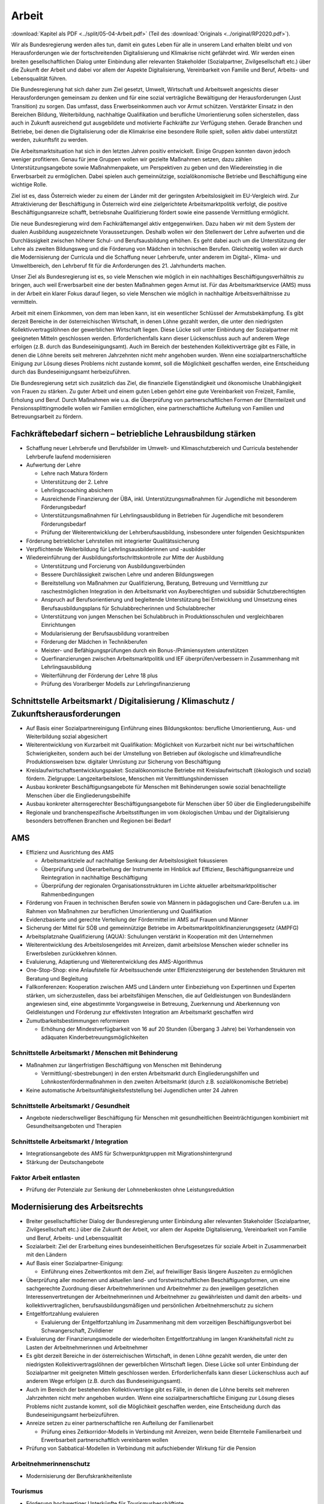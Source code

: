 ------
Arbeit
------

:download:`Kapitel als PDF <../split/05-04-Arbeit.pdf>` (Teil des :download:`Originals <../original/RP2020.pdf>`).

Wir als Bundesregierung werden alles tun, damit ein gutes Leben für alle in unserem Land erhalten bleibt und von Herausforderungen wie der fortschreitenden Digitalisierung und Klimakrise nicht gefährdet wird. Wir werden einen breiten gesellschaftlichen Dialog unter Einbindung aller relevanten Stakeholder (Sozialpartner, Zivilgesellschaft etc.) über die Zukunft der Arbeit und dabei vor allem der Aspekte Digitalisierung, Vereinbarkeit von Familie und Beruf, Arbeits- und Lebensqualität führen.

Die Bundesregierung hat sich daher zum Ziel gesetzt, Umwelt, Wirtschaft und Arbeitswelt angesichts dieser Herausforderungen gemeinsam zu denken und für eine sozial verträgliche Bewältigung der Herausforderungen (Just Transition) zu sorgen. Das umfasst, dass Erwerbseinkommen auch vor Armut schützen. Verstärkter Einsatz in den Bereichen Bildung, Weiterbildung, nachhaltige Qualifikation und berufliche Umorientierung sollen sicherstellen, dass auch in Zukunft ausreichend gut ausgebildete und motivierte Fachkräfte zur Verfügung stehen. Gerade Branchen und Betriebe, bei denen die Digitalisierung oder die Klimakrise eine besondere Rolle spielt, sollen aktiv dabei unterstützt werden, zukunftsfit zu werden.

Die Arbeitsmarktsituation hat sich in den letzten Jahren positiv entwickelt. Einige Gruppen konnten davon jedoch weniger profitieren. Genau für jene Gruppen wollen wir gezielte Maßnahmen setzen, dazu zählen Unterstützungsangebote sowie Maßnahmenpakete, um Perspektiven zu geben und den Wiedereinstieg in die Erwerbsarbeit zu ermöglichen. Dabei spielen auch gemeinnützige, sozialökonomische Betriebe und Beschäftigung eine wichtige Rolle.

Ziel ist es, dass Österreich wieder zu einem der Länder mit der geringsten Arbeitslosigkeit im EU-Vergleich wird. Zur Attraktivierung der Beschäftigung in Österreich wird eine zielgerichtete Arbeitsmarktpolitik verfolgt, die positive Beschäftigungsanreize schafft, betriebsnahe Qualifizierung fördert sowie eine passende Vermittlung ermöglicht.

Die neue Bundesregierung wird dem Fachkräftemangel aktiv entgegenwirken. Dazu haben wir mit dem System der dualen Ausbildung ausgezeichnete Voraussetzungen. Deshalb wollen wir den Stellenwert der Lehre aufwerten und die Durchlässigkeit zwischen höherer Schul- und Berufsausbildung erhöhen. Es geht dabei auch um die Unterstützung der Lehre als zweiten Bildungsweg und die Förderung von Mädchen in technischen Berufen. Gleichzeitig wollen wir durch die Modernisierung der Curricula und die Schaffung neuer Lehrberufe, unter anderem im Digital-, Klima- und Umweltbereich, den Lehrberuf fit für die Anforderungen des 21. Jahrhunderts machen.

Unser Ziel als Bundesregierung ist es, so viele Menschen wie möglich in ein nachhaltiges Beschäftigungsverhältnis zu bringen, auch weil Erwerbsarbeit eine der besten Maßnahmen gegen Armut ist. Für das Arbeitsmarktservice (AMS) muss in der Arbeit ein klarer Fokus darauf liegen, so viele Menschen wie möglich in nachhaltige Arbeitsverhältnisse zu vermitteln.

Arbeit mit einem Einkommen, von dem man leben kann, ist ein wesentlicher Schlüssel der Armutsbekämpfung. Es gibt derzeit Bereiche in der österreichischen Wirtschaft, in denen Löhne gezahlt werden, die unter den niedrigsten Kollektivvertragslöhnen der gewerblichen Wirtschaft liegen. Diese Lücke soll unter Einbindung der Sozialpartner mit geeigneten Mitteln geschlossen werden. Erforderlichenfalls kann dieser Lückenschluss auch auf anderem Wege erfolgen (z.B. durch das Bundeseinigungsamt). Auch im Bereich der bestehenden Kollektivverträge gibt es Fälle, in denen die Löhne bereits seit mehreren Jahrzehnten nicht mehr angehoben wurden. Wenn eine sozialpartnerschaftliche Einigung zur Lösung dieses Problems nicht zustande kommt, soll die Möglichkeit geschaffen werden, eine Entscheidung durch das Bundeseinigungsamt herbeizuführen.

Die Bundesregierung setzt sich zusätzlich das Ziel, die finanzielle Eigenständigkeit und ökonomische Unabhängigkeit von Frauen zu stärken. Zu guter Arbeit und einem guten Leben gehört eine gute Vereinbarkeit von Freizeit, Familie, Erholung und Beruf. Durch Maßnahmen wie u.a. die Überprüfung von partnerschaftlichen Formen der Elternteilzeit und Pensionssplittingmodelle wollen wir Familien ermöglichen, eine partnerschaftliche Aufteilung von Familien und Betreuungsarbeit zu fördern.

Fachkräftebedarf sichern – betriebliche Lehrausbildung stärken
--------------------------------------------------------------

- Schaffung neuer Lehrberufe und Berufsbilder im Umwelt- und Klimaschutzbereich und Curricula bestehender Lehrberufe laufend modernisieren

- Aufwertung der Lehre

  * Lehre nach Matura fördern
  * Unterstützung der 2. Lehre
  * Lehrlingscoaching absichern
  * Ausreichende Finanzierung der ÜBA, inkl. Unterstützungsmaßnahmen für Jugendliche mit besonderem Förderungsbedarf
  * Unterstützungsmaßnahmen für Lehrlingsausbildung in Betrieben für Jugendliche mit besonderem Förderungsbedarf
  * Prüfung der Weiterentwicklung der Lehrberufsausbildung, insbesondere unter folgenden Gesichtspunkten

- Förderung betrieblicher Lehrstellen mit integrierter Qualitätssicherung

- Verpflichtende Weiterbildung für Lehrlingsausbilderinnen und -ausbilder

- Wiedereinführung der Ausbildungsfortschrittskontrolle zur Mitte der Ausbildung

  * Unterstützung und Forcierung von Ausbildungsverbünden
  * Bessere Durchlässigkeit zwischen Lehre und anderen Bildungswegen
  * Bereitstellung von Maßnahmen zur Qualifizierung, Beratung, Betreuung und Vermittlung zur raschestmöglichen Integration in den Arbeitsmarkt von Asylberechtigten und subsidiär Schutzberechtigten
  * Anspruch auf Berufsorientierung und begleitende Unterstützung bei Entwicklung und Umsetzung eines Berufsausbildungsplans für Schulabbrecherinnen und Schulabbrecher
  * Unterstützung von jungen Menschen bei Schulabbruch in Produktionsschulen und vergleichbaren Einrichtungen
  * Modularisierung der Berufsausbildung vorantreiben
  * Förderung der Mädchen in Technikberufen
  * Meister- und Befähigungsprüfungen durch ein Bonus-/Prämiensystem unterstützen
  * Querfinanzierungen zwischen Arbeitsmarktpolitik und IEF überprüfen/verbessern in Zusammenhang mit Lehrlingsausbildung
  * Weiterführung der Förderung der Lehre 18 plus
  * Prüfung des Vorarlberger Modells zur Lehrlingsfinanzierung

Schnittstelle Arbeitsmarkt / Digitalisierung / Klimaschutz / Zukunftsherausforderungen
--------------------------------------------------------------------------------------

- Auf Basis einer Sozialpartnereinigung Einführung eines Bildungskontos: berufliche Umorientierung, Aus- und Weiterbildung sozial abgesichert

- Weiterentwicklung von Kurzarbeit mit Qualifikation: Möglichkeit von Kurzarbeit nicht nur bei wirtschaftlichen Schwierigkeiten, sondern auch bei der Umstellung von Betrieben auf ökologische und klimafreundliche Produktionsweisen bzw. digitaler Umrüstung zur Sicherung von Beschäftigung

- Kreislaufwirtschaftsentwicklungspaket: Sozialökonomische Betriebe mit Kreislaufwirtschaft (ökologisch und sozial) fördern. Zielgruppe: Langzeitarbeitslose, Menschen mit Vermittlungshindernissen

- Ausbau konkreter Beschäftigungsangebote für Menschen mit Behinderungen sowie sozial benachteiligte Menschen über die Eingliederungsbeihilfe

- Ausbau konkreter alternsgerechter Beschäftigungsangebote für Menschen über 50 über die Eingliederungsbeihilfe

- Regionale und branchenspezifische Arbeitsstiftungen im vom ökologischen Umbau und der Digitalisierung besonders betroffenen Branchen und Regionen bei Bedarf

AMS
---

- Effizienz und Ausrichtung des AMS

  * Arbeitsmarktziele auf nachhaltige Senkung der Arbeitslosigkeit fokussieren
  * Überprüfung und Überarbeitung der Instrumente im Hinblick auf Effizienz, Beschäftigungsanreize und Reintegration in nachhaltige Beschäftigung
  * Überprüfung der regionalen Organisationsstrukturen im Lichte aktueller arbeitsmarktpolitischer Rahmenbedingungen

- Förderung von Frauen in technischen Berufen sowie von Männern in pädagogischen und Care-Berufen u.a. im Rahmen von Maßnahmen zur beruflichen Umorientierung und Qualifikation

- Evidenzbasierte und gerechte Verteilung der Fördermittel im AMS auf Frauen und Männer

- Sicherung der Mittel für SÖB und gemeinnützige Betriebe im Arbeitsmarktpolitikfinanzierungsgesetz (AMPFG)

- Arbeitsplatznahe Qualifizierung (AQUA): Schulungen verstärkt in Kooperation mit den Unternehmen

- Weiterentwicklung des Arbeitslosengeldes mit Anreizen, damit arbeitslose Menschen wieder schneller ins Erwerbsleben zurückkehren können.

- Evaluierung, Adaptierung und Weiterentwicklung des AMS-Algorithmus

- One-Stop-Shop: eine Anlaufstelle für Arbeitssuchende unter Effizienzsteigerung der bestehenden Strukturen mit Beratung und Begleitung

- Fallkonferenzen: Kooperation zwischen AMS und Ländern unter Einbeziehung von Expertinnen und Experten stärken, um sicherzustellen, dass bei arbeitsfähigen Menschen, die auf Geldleistungen von Bundesländern angewiesen sind, eine abgestimmte Vorgangsweise in Betreuung, Zuerkennung und Aberkennung von Geldleistungen und Förderung zur effektivsten Integration am Arbeitsmarkt geschaffen wird

- Zumutbarkeitsbestimmungen reformieren

  * Erhöhung der Mindestverfügbarkeit von 16 auf 20 Stunden (Übergang 3 Jahre) bei Vorhandensein von adäquaten Kinderbetreuungsmöglichkeiten

Schnittstelle Arbeitsmarkt / Menschen mit Behinderung
^^^^^^^^^^^^^^^^^^^^^^^^^^^^^^^^^^^^^^^^^^^^^^^^^^^^^

- Maßnahmen zur längerfristigen Beschäftigung von Menschen mit Behinderung

  * Vermittlung(-sbestrebungen) in den ersten Arbeitsmarkt durch Eingliederungshilfen und Lohnkostenfördermaßnahmen in den zweiten Arbeitsmarkt (durch z.B. sozialökonomische Betriebe)

- Keine automatische Arbeitsunfähigkeitsfeststellung bei Jugendlichen unter 24 Jahren

Schnittstelle Arbeitsmarkt / Gesundheit
^^^^^^^^^^^^^^^^^^^^^^^^^^^^^^^^^^^^^^^

- Angebote niederschwelliger Beschäftigung für Menschen mit gesundheitlichen Beeinträchtigungen kombiniert mit Gesundheitsangeboten und Therapien

Schnittstelle Arbeitsmarkt / Integration
^^^^^^^^^^^^^^^^^^^^^^^^^^^^^^^^^^^^^^^^

- Integrationsangebote des AMS für Schwerpunktgruppen mit Migrationshintergrund

- Stärkung der Deutschangebote

Faktor Arbeit entlasten
^^^^^^^^^^^^^^^^^^^^^^^

- Prüfung der Potenziale zur Senkung der Lohnnebenkosten ohne Leistungsreduktion

Modernisierung des Arbeitsrechts
--------------------------------

- Breiter gesellschaftlicher Dialog der Bundesregierung unter Einbindung aller relevanten Stakeholder (Sozialpartner, Zivilgesellschaft etc.) über die Zukunft der Arbeit, vor allem der Aspekte Digitalisierung, Vereinbarkeit von Familie und Beruf, Arbeits- und Lebensqualität

- Sozialarbeit: Ziel der Erarbeitung eines bundeseinheitlichen Berufsgesetzes für soziale Arbeit in Zusammenarbeit mit den Ländern

- Auf Basis einer Sozialpartner-Einigung:

  * Einführung eines Zeitwertkontos mit dem Ziel, auf freiwilliger Basis längere Auszeiten zu ermöglichen

- Überprüfung aller modernen und aktuellen land- und forstwirtschaftlichen Beschäftigungsformen, um eine sachgerechte Zuordnung dieser Arbeitnehmerinnen und Arbeitnehmer zu den jeweiligen gesetzlichen Interessenvertretungen der Arbeitnehmerinnen und Arbeitnehmer zu gewährleisten und damit den arbeits- und kollektivvertraglichen, berufsausbildungsmäßigen und persönlichen Arbeitnehmerschutz zu sichern

- Entgeltfortzahlung evaluieren

  * Evaluierung der Entgeltfortzahlung im Zusammenhang mit dem vorzeitigen Beschäftigungsverbot bei Schwangerschaft, Zivildiener

- Evaluierung der Finanzierungsmodelle der wiederholten Entgeltfortzahlung im langen Krankheitsfall nicht zu Lasten der Arbeitnehmerinnen und Arbeitnehmer

- Es gibt derzeit Bereiche in der österreichischen Wirtschaft, in denen Löhne gezahlt werden, die unter den niedrigsten Kollektivvertragslöhnen der gewerblichen Wirtschaft liegen. Diese Lücke soll unter Einbindung der Sozialpartner mit geeigneten Mitteln geschlossen werden. Erforderlichenfalls kann dieser Lückenschluss auch auf anderem Wege erfolgen (z.B. durch das Bundeseinigungsamt).

- Auch im Bereich der bestehenden Kollektivverträge gibt es Fälle, in denen die Löhne bereits seit mehreren Jahrzehnten nicht mehr angehoben wurden. Wenn eine sozialpartnerschaftliche Einigung zur Lösung dieses Problems nicht zustande kommt, soll die Möglichkeit geschaffen werden, eine Entscheidung durch das Bundeseinigungsamt herbeizuführen.

- Anreize setzen zu einer partnerschaftliche ren Aufteilung der Familienarbeit

  * Prüfung eines Zeitkorridor-Modells in Verbindung mit Anreizen, wenn beide Elternteile Familienarbeit und Erwerbsarbeit partnerschaftlich vereinbaren wollen

- Prüfung von Sabbatical-Modellen in Verbindung mit aufschiebender Wirkung für die Pension

Arbeitnehmerinnenschutz
^^^^^^^^^^^^^^^^^^^^^^^

- Modernisierung der Berufskrankheitenliste

Tourismus
^^^^^^^^^

- Förderung hochwertiger Unterkünfte für Tourismusbeschäftigte

Praxisgerechte Entsenderegelungen und Lohn- und Sozialdumpingbekämpfung
^^^^^^^^^^^^^^^^^^^^^^^^^^^^^^^^^^^^^^^^^^^^^^^^^^^^^^^^^^^^^^^^^^^^^^^

- Evaluierung der Handlungsbedarfe aufgrund der EuGH-Urteile zum LSD-BG

- Lösungsansatz: Verwaltungsübereinkommen mit den Nachbarstaaten

Entbürokratisierung (von Arbeitsinspektorat und Arbeitnehmerinnenschutzvorschriften)
^^^^^^^^^^^^^^^^^^^^^^^^^^^^^^^^^^^^^^^^^^^^^^^^^^^^^^^^^^^^^^^^^^^^^^^^^^^^^^^^^^^^

- Interministerielle Arbeitsgruppe unter Beiziehung der Sozialpartner

- Grundprinzip „Beraten vor bestrafen“